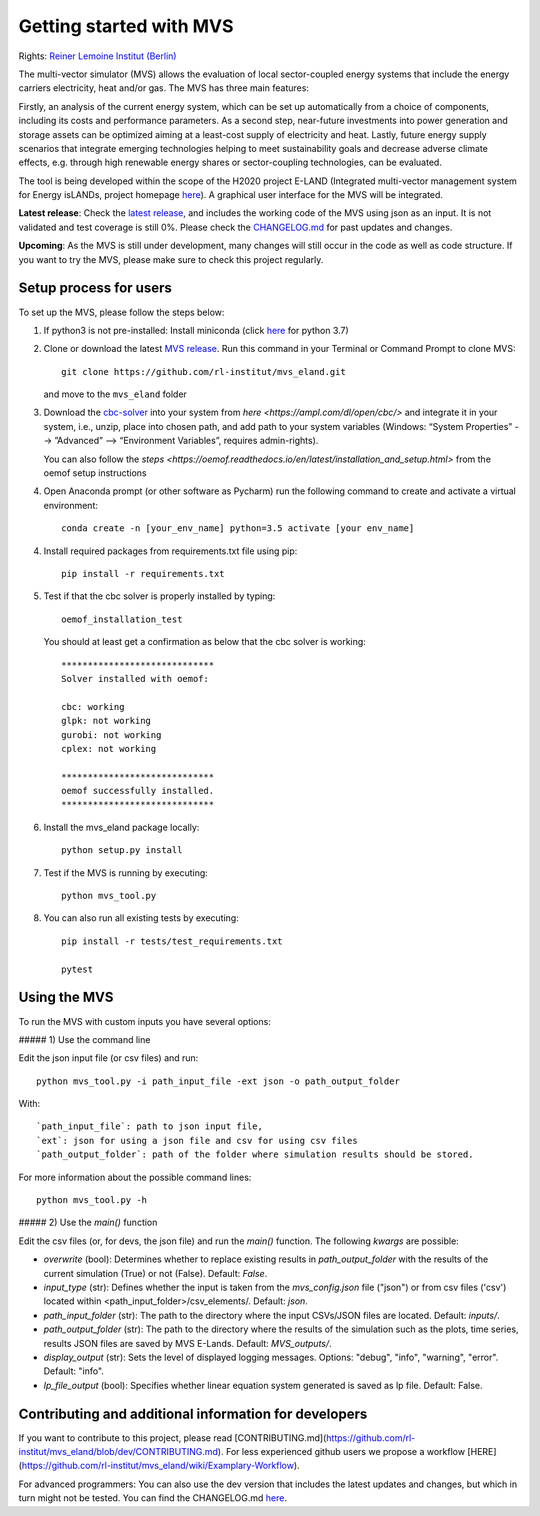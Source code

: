 ========================
Getting started with MVS
========================

Rights: `Reiner Lemoine Institut (Berlin) <https://reiner-lemoine-institut.de/en/>`_

The multi-vector simulator (MVS) allows the evaluation of local sector-coupled energy systems that include the energy carriers electricity, heat and/or gas. The MVS has three main features:

Firstly, an analysis of the current energy system, which can be set up automatically from a choice of components, including its costs and performance parameters. As a second step, near-future investments into power generation and storage assets can be optimized aiming at a least-cost supply of electricity and heat. Lastly, future energy supply scenarios that integrate emerging technologies helping to meet sustainability goals and decrease adverse climate effects, e.g. through high renewable energy shares or sector-coupling technologies, can be evaluated.

The tool is being developed within the scope of the H2020 project E-LAND (Integrated multi-vector management system for Energy isLANDs, project homepage `here <https://elandh2020.eu/>`_). A graphical user interface for the MVS will be integrated.

**Latest release**: Check the `latest release <https://github.com/rl-institut/mvs_eland/releases/tag/v0.1.1>`_, and includes the working code of the MVS using json as an input. It is not validated and test coverage is still 0%. Please check the `CHANGELOG.md <https://github.com/rl-institut/mvs_eland/blob/master/CHANGELOG.md>`_ for past updates and changes.

**Upcoming**: As the MVS is still under development, many changes will still occur in the code as well as code structure. If you want to try the MVS, please make sure to check this project regularly.

Setup process for users
------------------------

To set up the MVS, please follow the steps below:

1. If python3 is not pre-installed: Install miniconda (click `here <https://docs.conda.io/en/latest/miniconda.html>`_ for python 3.7)

2. Clone or download the latest `MVS release <https://github.com/rl-institut/mvs_eland/releases>`_. Run this command in your Terminal or Command Prompt to clone MVS::

    git clone https://github.com/rl-institut/mvs_eland.git
   and move to the ``mvs_eland`` folder

3. Download the `cbc-solver <https://projects.coin-or.org/Cbc>`_ into your system from `here <https://ampl.com/dl/open/cbc/>` and integrate it in your system, i.e., unzip, place into chosen path, and add path to your system variables (Windows: “System Properties” --> ”Advanced” --> “Environment Variables”, requires admin-rights).

   You can also follow the `steps <https://oemof.readthedocs.io/en/latest/installation_and_setup.html>` from the oemof setup instructions

4. Open Anaconda prompt (or other software as Pycharm) run the following command to create and activate a virtual environment::

    conda create -n [your_env_name] python=3.5 activate [your env_name]
    
4. Install required packages from requirements.txt file using pip::

    pip install -r requirements.txt
    
5. Test if that the cbc solver is properly installed by typing::

    oemof_installation_test
   You should at least get a confirmation as below that the cbc solver is working::
   
    *****************************
    Solver installed with oemof:

    cbc: working
    glpk: not working
    gurobi: not working
    cplex: not working

    *****************************
    oemof successfully installed.
    *****************************
    
6. Install the mvs_eland package locally::

    python setup.py install
    
7. Test if the MVS is running by executing::

    python mvs_tool.py
    
8. You can also run all existing tests by executing::

    pip install -r tests/test_requirements.txt

    pytest

    
Using the MVS
-------------

To run the MVS with custom inputs you have several options:

##### 1) Use the command line

Edit the json input file (or csv files) and run::
    
    python mvs_tool.py -i path_input_file -ext json -o path_output_folder
    
With::
    
    `path_input_file`: path to json input file,
    `ext`: json for using a json file and csv for using csv files
    `path_output_folder`: path of the folder where simulation results should be stored.
    
For more information about the possible command lines::
    
    python mvs_tool.py -h
    
##### 2) Use the `main()` function

Edit the csv files (or, for devs, the json file) and run the `main()` function. The following `kwargs` are possible:

- `overwrite` (bool): Determines whether to replace existing results in `path_output_folder` with the results of the current simulation (True) or not (False). Default: `False`.
- `input_type` (str): Defines whether the input is taken from the `mvs_config.json` file ("json") or from csv files ('csv') located within <path_input_folder>/csv_elements/. Default: `json`.
- `path_input_folder` (str): The path to the directory where the input CSVs/JSON files are located. Default: `inputs/`.
- `path_output_folder` (str): The path to the directory where the results of the simulation such as the plots, time series, results JSON files are saved by MVS E-Lands. Default: `MVS_outputs/`.
- `display_output` (str): Sets the level of displayed logging messages. Options: "debug", "info", "warning", "error". Default: "info".
- `lp_file_output` (bool): Specifies whether linear equation system generated is saved as lp file. Default: False.

Contributing and additional information for developers
------------------------------------------------------

If you want to contribute to this project, please read [CONTRIBUTING.md](https://github.com/rl-institut/mvs_eland/blob/dev/CONTRIBUTING.md). For less experienced github users we propose a workflow [HERE](https://github.com/rl-institut/mvs_eland/wiki/Examplary-Workflow).

For advanced programmers: You can also use the dev version that includes the latest updates and changes, but which in turn might not be tested. You can find the CHANGELOG.md `here <https://github.com/rl-institut/mvs_eland/blob/dev/CHANGELOG.md>`_. 

